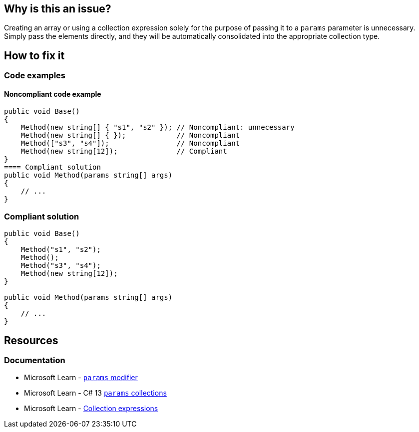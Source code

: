 == Why is this an issue?

Creating an array or using a collection expression solely for the purpose of passing it to a `params` parameter is unnecessary. Simply pass the elements directly, and they will be automatically consolidated into the appropriate collection type.

== How to fix it

=== Code examples

==== Noncompliant code example

[source,csharp]
----
public void Base() 
{
    Method(new string[] { "s1", "s2" }); // Noncompliant: unnecessary
    Method(new string[] { });            // Noncompliant
    Method(["s3", "s4"]);                // Noncompliant
    Method(new string[12]);              // Compliant
}
==== Compliant solution
public void Method(params string[] args)
{
    // ...
}
----

=== Compliant solution

[source,csharp]
----
public void Base()
{
    Method("s1", "s2");
    Method();
    Method("s3", "s4");
    Method(new string[12]);
}

public void Method(params string[] args)
{
    // ...
}
----

== Resources

=== Documentation

* Microsoft Learn - https://learn.microsoft.com/en-us/dotnet/csharp/language-reference/keywords/method-parameters#params-modifier[`params` modifier]
* Microsoft Learn - C# 13 https://learn.microsoft.com/en-us/dotnet/csharp/whats-new/csharp-13#params-collections[`params` collections]
* Microsoft Learn - https://learn.microsoft.com/en-us/dotnet/csharp/language-reference/operators/collection-expressions[Collection expressions]
